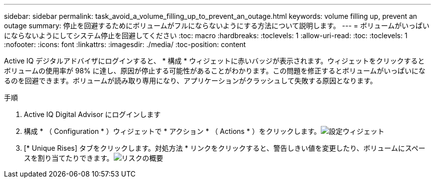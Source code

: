 ---
sidebar: sidebar 
permalink: task_avoid_a_volume_filling_up_to_prevent_an_outage.html 
keywords: volume filling up, prevent an outage 
summary: 停止を回避するためにボリュームがフルにならないようにする方法について説明します。 
---
= ボリュームがいっぱいにならないようにしてシステム停止を回避してください
:toc: macro
:hardbreaks:
:toclevels: 1
:allow-uri-read: 
:toc: 
:toclevels: 1
:nofooter: 
:icons: font
:linkattrs: 
:imagesdir: ./media/
:toc-position: content


[role="lead"]
Active IQ デジタルアドバイザにログインすると、 * 構成 * ウィジェットに赤いバッジが表示されます。ウィジェットをクリックするとボリュームの使用率が 98% に達し、原因が停止する可能性があることがわかります。この問題を修正するとボリュームがいっぱいになるのを回避できます。ボリュームが読み取り専用になり、アプリケーションがクラッシュして失敗する原因となります。

.手順
. Active IQ Digital Advisor にログインします
. 構成 * （ Configuration * ）ウィジェットで * アクション * （ Actions * ）をクリックします。image:Configuration_image 1 prevent an outage.png["設定ウィジェット"]
. [* Unique Rises] タブをクリックします。対処方法 * リンクをクリックすると、警告しきい値を変更したり、ボリュームにスペースを割り当てたりできます。image:Risk summary_image 2 prevent an outage.png["リスクの概要"]

